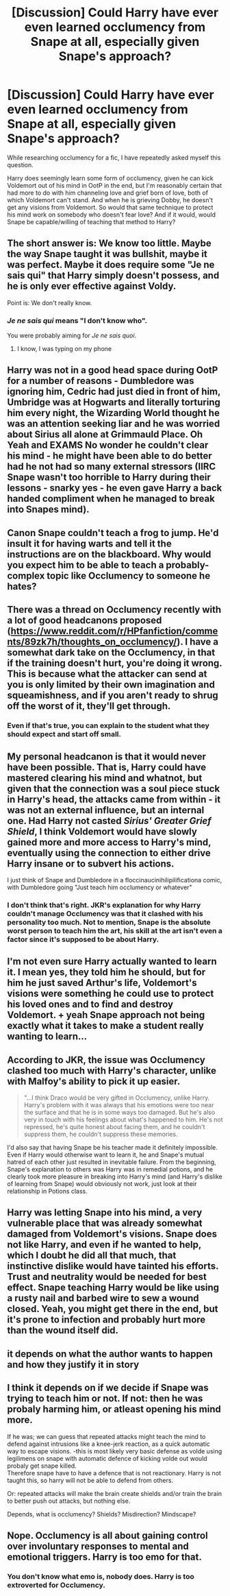 #+TITLE: [Discussion] Could Harry have ever even learned occlumency from Snape at all, especially given Snape's approach?

* [Discussion] Could Harry have ever even learned occlumency from Snape at all, especially given Snape's approach?
:PROPERTIES:
:Author: difinity1
:Score: 8
:DateUnix: 1524873739.0
:DateShort: 2018-Apr-28
:FlairText: Discussion
:END:
While researching occlumency for a fic, I have repeatedly asked myself this question.

Harry does seemingly learn some form of occlumency, given he can kick Voldemort out of his mind in OotP in the end, but I'm reasonably certain that had more to do with him channeling love and grief born of love, both of which Voldemort can't stand. And when he is grieving Dobby, he doesn't get any visions from Voldemort. So would that same technique to protect his mind work on somebody who doesn't fear love? And if it would, would Snape be capable/willing of teaching that method to Harry?


** The short answer is: We know too little. Maybe the way Snape taught it was bullshit, maybe it was perfect. Maybe it does require some "Je ne sais qui" that Harry simply doesn't possess, and he is only ever effective against Voldy.

Point is: We don't really know.
:PROPERTIES:
:Author: fflai
:Score: 31
:DateUnix: 1524877214.0
:DateShort: 2018-Apr-28
:END:

*** /Je ne sais qui/ means "I don't know who".

You were probably aiming for /Je ne sais quoi/.
:PROPERTIES:
:Author: Theosiel
:Score: 5
:DateUnix: 1524932418.0
:DateShort: 2018-Apr-28
:END:

**** I know, I was typing on my phone
:PROPERTIES:
:Author: fflai
:Score: 2
:DateUnix: 1524988032.0
:DateShort: 2018-Apr-29
:END:


** Harry was not in a good head space during OotP for a number of reasons - Dumbledore was ignoring him, Cedric had just died in front of him, Umbridge was at Hogwarts and literally torturing him every night, the Wizarding World thought he was an attention seeking liar and he was worried about Sirius all alone at Grimmauld Place. Oh Yeah and EXAMS No wonder he couldn't clear his mind - he might have been able to do better had he not had so many external stressors (IIRC Snape wasn't too horrible to Harry during their lessons - snarky yes - he even gave Harry a back handed compliment when he managed to break into Snapes mind).
:PROPERTIES:
:Author: VerityPushpram
:Score: 13
:DateUnix: 1524890612.0
:DateShort: 2018-Apr-28
:END:


** Canon Snape couldn't teach a frog to jump. He'd insult it for having warts and tell it the instructions are on the blackboard. Why would you expect him to be able to teach a probably-complex topic like Occlumency to someone he hates?
:PROPERTIES:
:Score: 7
:DateUnix: 1524892109.0
:DateShort: 2018-Apr-28
:END:


** There was a thread on Occlumency recently with a lot of good headcanons proposed ([[https://www.reddit.com/r/HPfanfiction/comments/89zk7h/thoughts_on_occlumency/]]). I have a somewhat dark take on the Occlumency, in that if the training doesn't hurt, you're doing it wrong. This is because what the attacker can send at you is only limited by their own imagination and squeamishness, and if you aren't ready to shrug off the worst of it, they'll get through.
:PROPERTIES:
:Author: turbinicarpus
:Score: 4
:DateUnix: 1524887255.0
:DateShort: 2018-Apr-28
:END:

*** Even if that's true, you can explain to the student what they should expect and start off small.
:PROPERTIES:
:Score: 1
:DateUnix: 1524892014.0
:DateShort: 2018-Apr-28
:END:


** My personal headcanon is that it would never have been possible. That is, Harry could have mastered clearing his mind and whatnot, but given that the connection was a soul piece stuck in Harry's head, the attacks came from within - it was not an external influence, but an internal one. Had Harry not casted /Sirius' Greater Grief Shield/, I think Voldemort would have slowly gained more and more access to Harry's mind, eventually using the connection to either drive Harry insane or to subvert his actions.

I just think of Snape and Dumbledore in a floccinaucinihilipilificationa comic, with Dumbledore going "Just teach him occlumency or whatever"
:PROPERTIES:
:Author: T0lias
:Score: 7
:DateUnix: 1524878119.0
:DateShort: 2018-Apr-28
:END:

*** I don't think that's right. JKR's explanation for why Harry couldn't manage Occlumency was that it clashed with his personality too much. Not to mention, Snape is the absolute worst person to teach him the art, his skill at the art isn't even a factor since it's supposed to be about Harry.
:PROPERTIES:
:Author: MindForgedManacle
:Score: 7
:DateUnix: 1524882404.0
:DateShort: 2018-Apr-28
:END:


** I'm not even sure Harry actually wanted to learn it. I mean yes, they told him he should, but for him he just saved Arthur's life, Voldemort's visions were something he could use to protect his loved ones and to find and destroy Voldemort. + yeah Snape approach not being exactly what it takes to make a student really wanting to learn...
:PROPERTIES:
:Author: Gwilwilette
:Score: 6
:DateUnix: 1524896314.0
:DateShort: 2018-Apr-28
:END:


** According to JKR, the issue was Occlumency clashed too much with Harry's character, unlike with Malfoy's ability to pick it up easier.

#+begin_quote
  "...I think Draco would be very gifted in Occlumency, unlike Harry. Harry's problem with it was always that his emotions were too near the surface and that he is in some ways too damaged. But he's also very in touch with his feelings about what's happened to him. He's not repressed, he's quite honest about facing them, and he couldn't suppress them, he couldn't suppress these memories.
#+end_quote

I'd also say that having Snape be his teacher made it definitely impossible. Even if Harry would otherwise want to learn it, he and Snape's mutual hatred of each other just resulted in inevitable failure. From the beginning, Snape's explanation to others was Harry was in remedial potions, and he clearly took more pleasure in breaking into Harry's mind (and Harry's dislike of learning from Snape) would obviously not work, just look at their relationship in Potions class.
:PROPERTIES:
:Author: MindForgedManacle
:Score: 4
:DateUnix: 1524882612.0
:DateShort: 2018-Apr-28
:END:


** Harry was letting Snape into his mind, a very vulnerable place that was already somewhat damaged from Voldemort's visions. Snape does not like Harry, and even if he wanted to help, which I doubt he did all that much, that instinctive dislike would have tainted his efforts. Trust and neutrality would be needed for best effect. Snape teaching Harry would be like using a rusty nail and barbed wire to sew a wound closed. Yeah, you might get there in the end, but it's prone to infection and probably hurt more than the wound itself did.
:PROPERTIES:
:Author: Averant
:Score: 3
:DateUnix: 1524884482.0
:DateShort: 2018-Apr-28
:END:


** it depends on what the author wants to happen and how they justify it in story
:PROPERTIES:
:Author: ForumWarrior
:Score: 1
:DateUnix: 1524880831.0
:DateShort: 2018-Apr-28
:END:


** I think it depends on if we decide if Snape was trying to teach him or not. If not: then he was probaly harming him, or atleast opening his mind more.

If he was; we can guess that repeated attacks might teach the mind to defend against intrusions like a knee-jerk reaction, as a quick automatic way to escape visions. -this is most likely very basic defense as volde using legilimens on snape with automatic defence of kicking volde out would probaly get snape killed.\\
Therefore snape have to have a defence that is not reactionary. Harry is not taught this, so harry will not be able to defend from others.

Or: repeated attacks will make the brain create shields and/or train the brain to better push out attacks, but nothing else.

Depends, what is occlumency? Shields? Misdirection? Mindscape?
:PROPERTIES:
:Author: luminphoenix
:Score: 1
:DateUnix: 1524878093.0
:DateShort: 2018-Apr-28
:END:


** Nope. Occlumency is all about gaining control over involuntary responses to mental and emotional triggers. Harry is too emo for that.
:PROPERTIES:
:Author: Krististrasza
:Score: -1
:DateUnix: 1524910342.0
:DateShort: 2018-Apr-28
:END:

*** You don't know what emo is, nobody does. Harry is too extroverted for Occlumency.
:PROPERTIES:
:Author: TheHellblazer
:Score: 1
:DateUnix: 1524938309.0
:DateShort: 2018-Apr-28
:END:
